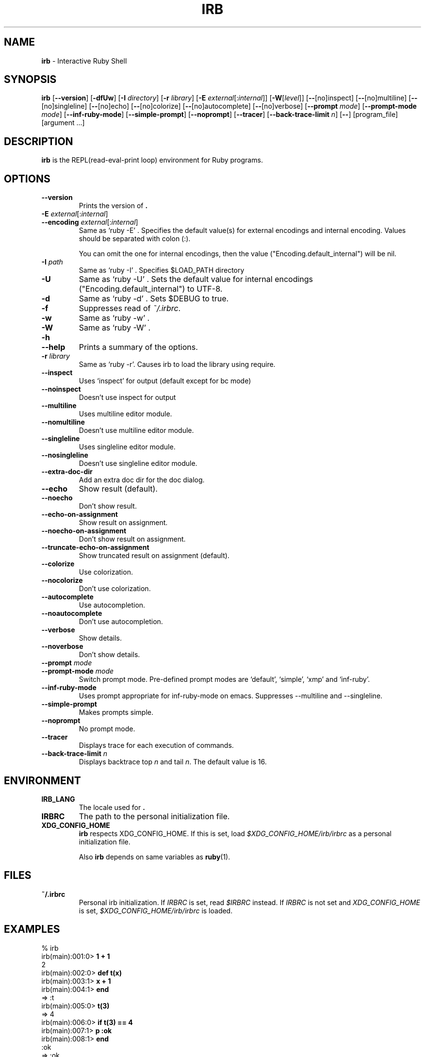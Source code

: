 .TH IRB \&1 "Ruby Programmer's Reference Guide" "August 11, 2019" "UNIX"
.SH NAME
\fBirb\fP
\- Interactive Ruby Shell
.SH SYNOPSIS
.br
\fBirb\fP
[\fB\--version\fP]
[\fB\-dfUw\fP]
[\fB\-I\fP \fIdirectory\fP]
[\fB\-r\fP \fIlibrary\fP]
[\fB\-E\fP \fIexternal\fP[:\fIinternal\fP]]
[\fB\-W\fP[\fIlevel\fP]]
[\fB\--\fP[no]inspect]
[\fB\--\fP[no]multiline]
[\fB\--\fP[no]singleline]
[\fB\--\fP[no]echo]
[\fB\--\fP[no]colorize]
[\fB\--\fP[no]autocomplete]
[\fB\--\fP[no]verbose]
[\fB\--prompt\fP \fImode\fP]
[\fB\--prompt-mode\fP \fImode\fP]
[\fB\--inf-ruby-mode\fP]
[\fB\--simple-prompt\fP]
[\fB\--noprompt\fP]
[\fB\--tracer\fP]
[\fB\--back-trace-limit\fP \fIn\fP]
[\fB\--\fP]
[program_file]
[argument ...]

.SH DESCRIPTION
\fBirb\fP
is the REPL(read-eval-print loop) environment for Ruby programs.

.SH OPTIONS

.TP
\fB\--version\fP
Prints the version of
\fB.\fP

.TP
\fB\-E\fP \fIexternal\fP[:\fIinternal\fP]
.TP
\fB\--encoding\fP \fIexternal\fP[:\fIinternal\fP]
Same as `ruby -E' .
Specifies the default value(s) for external encodings and internal encoding. Values should be separated with colon (:).

You can omit the one for internal encodings, then the value
("Encoding.default_internal") will be nil.

.TP
\fB\-I\fP \fIpath\fP
Same as `ruby -I' .
Specifies
$LOAD_PATH
directory

.TP
\fB\-U\fP
Same as `ruby -U' .
Sets the default value for internal encodings
("Encoding.default_internal") to UTF-8.

.TP
\fB\-d\fP
Same as `ruby -d' .
Sets
$DEBUG
to true.

.TP
\fB\-f\fP
Suppresses read of
\fI~/.irbrc\fP.

.TP
\fB\-w\fP
Same as `ruby -w' .


.TP
\fB\-W\fP
Same as `ruby -W' .

.TP
\fB\-h\fP
.TP
\fB\--help\fP
Prints a summary of the options.

.TP
\fB\-r\fP \fIlibrary\fP
Same as `ruby -r'.
Causes irb to load the library using require.

.TP
\fB\--inspect\fP
Uses `inspect' for output (default except for bc mode)

.TP
\fB\--noinspect\fP
Doesn't use inspect for output

.TP
\fB\--multiline\fP
Uses multiline editor module.

.TP
\fB\--nomultiline\fP
Doesn't use multiline editor module.

.TP
\fB\--singleline\fP
Uses singleline editor module.

.TP
\fB\--nosingleline\fP
Doesn't use singleline editor module.


.TP
\fB\--extra-doc-dir\fP
Add an extra doc dir for the doc dialog.


.TP
\fB\--echo\fP
Show result (default).

.TP
\fB\--noecho\fP
Don't show result.


.TP
\fB\--echo-on-assignment\fP
Show result on assignment.

.TP
\fB\--noecho-on-assignment\fP
Don't show result on assignment.

.TP
\fB\--truncate-echo-on-assignment\fP
Show truncated result on assignment (default).


.TP
\fB\--colorize\fP
Use colorization.

.TP
\fB\--nocolorize\fP
Don't use colorization.


.TP
\fB\--autocomplete\fP
Use autocompletion.

.TP
\fB\--noautocomplete\fP
Don't use autocompletion.


.TP
\fB\--verbose\fP
Show details.

.TP
\fB\--noverbose\fP
Don't show details.

.TP
\fB\--prompt\fP \fImode\fP
.TP
\fB\--prompt-mode\fP \fImode\fP
Switch prompt mode. Pre-defined prompt modes are
`default', `simple', `xmp' and `inf-ruby'.

.TP
\fB\--inf-ruby-mode\fP
Uses prompt appropriate for inf-ruby-mode on emacs.
Suppresses --multiline and --singleline.

.TP
\fB\--simple-prompt\fP
Makes prompts simple.

.TP
\fB\--noprompt\fP
No prompt mode.

.TP
\fB\--tracer\fP
Displays trace for each execution of commands.

.TP
\fB\--back-trace-limit\fP \fIn\fP
Displays backtrace top
\fIn\fP
and tail
\fIn\fP.
The default value is 16.

.SH ENVIRONMENT
.TP
.B IRB_LANG
The locale used for
\fB.\fP

.TP
.B IRBRC
The path to the personal initialization file.

.TP
.B XDG_CONFIG_HOME
\fBirb\fP
respects XDG_CONFIG_HOME. If this is set, load
\fI$XDG_CONFIG_HOME/irb/irbrc\fP
as a personal initialization file.


Also
\fBirb\fP
depends on same variables as
\fBruby\fP(1).

.SH FILES
.TP
.B ~/.irbrc
Personal irb initialization. If
.IR IRBRC
is set, read
\fI$IRBRC\fP
instead. If
.IR IRBRC
is not set and
.IR XDG_CONFIG_HOME
is set,
\fI$XDG_CONFIG_HOME/irb/irbrc\fP
is loaded.


.SH EXAMPLES
.nf
\&  % irb
.fi
.nf
\&  irb(main):001:0> \fB1 + 1\fP
.fi
.nf
\&  2
.fi
.nf
\&  irb(main):002:0> \fBdef t(x)\fP
.fi
.nf
\&  irb(main):003:1> \fBx + 1\fP
.fi
.nf
\&  irb(main):004:1> \fBend\fP
.fi
.nf
\&  => :t
.fi
.nf
\&  irb(main):005:0> \fBt(3)\fP
.fi
.nf
\&  => 4
.fi
.nf
\&  irb(main):006:0> \fBif t(3) == 4\fP
.fi
.nf
\&  irb(main):007:1> \fBp :ok\fP
.fi
.nf
\&  irb(main):008:1> \fBend\fP
.fi
.nf
\&  :ok
.fi
.nf
\&  => :ok
.fi
.nf
\&  irb(main):009:0> \fBquit\fP
.fi
.nf
\&  %
.fi

.SH SEE ALSO
\fBruby\fP(1).

.SH REPORTING BUGS
.IP \(bu
Security vulnerabilities should be reported via an email to
Mt security@ruby-lang.org.
Reported problems will be published after being fixed.

.IP \(bu
Other bugs and feature requests can be reported via the
Ruby Issue Tracking System
(\fBhttps://bugs.ruby-lang.org/\fP).
Do not report security vulnerabilities
via this system because it publishes the vulnerabilities immediately.
.SH AUTHORS
Written by Keiju ISHITSUKA.
